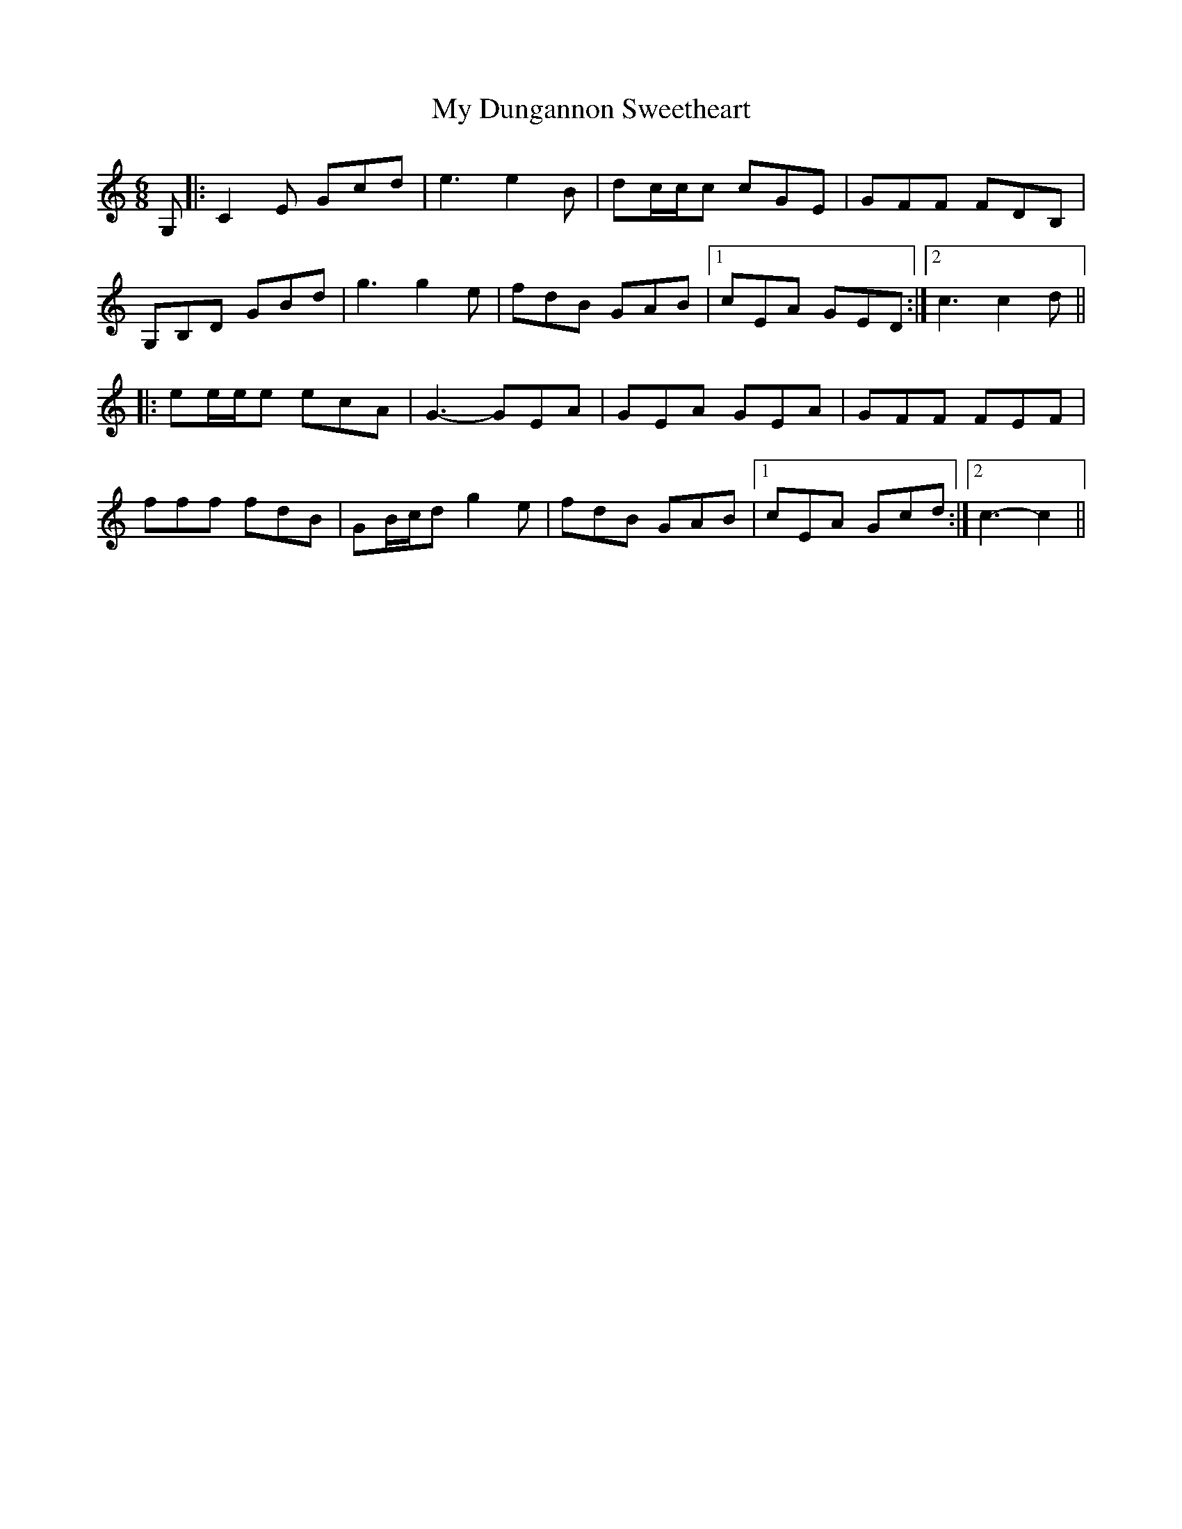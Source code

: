 X: 28719
T: My Dungannon Sweetheart
R: jig
M: 6/8
K: Cmajor
G,|:C2 E Gcd|e3 e2 B|dc/c/c cGE|GFF FDB,|
G,B,D GBd|g3 g2 e|fdB GAB|1 cEA GED:|2 c3 c2 d||
|:ee/e/e ecA|G3- GEA|GEA GEA|GFF FEF|
fff fdB|GB/c/d g2 e|fdB GAB|1 cEA Gcd:|2 c3- c2||


